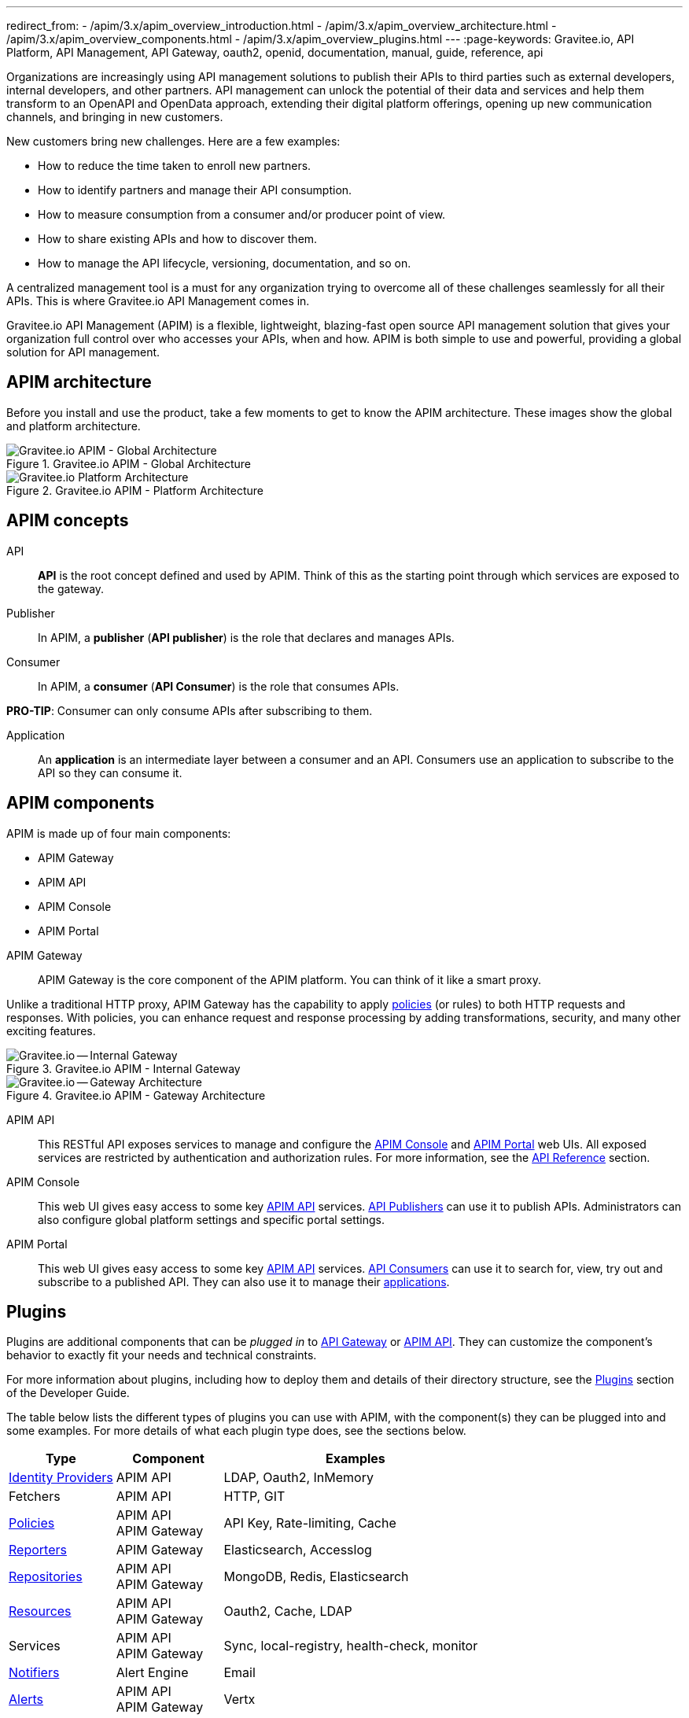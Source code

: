 ---
redirect_from:
  - /apim/3.x/apim_overview_introduction.html
  - /apim/3.x/apim_overview_architecture.html
  - /apim/3.x/apim_overview_components.html
  - /apim/3.x/apim_overview_plugins.html
---
:page-keywords: Gravitee.io, API Platform, API Management, API Gateway, oauth2, openid, documentation, manual, guide, reference, api

Organizations are increasingly using API management solutions to publish their APIs to third parties such as external developers, internal developers, and other
partners. API management can unlock the potential of their data and services and help them transform to an OpenAPI and OpenData approach, extending their
digital platform offerings, opening up new communication channels, and bringing in new customers.

New customers bring new challenges. Here are a few examples:

* How to reduce the time taken to enroll new partners.
* How to identify partners and manage their API consumption.
* How to measure consumption from a consumer and/or producer point of view.
* How to share existing APIs and how to discover them.
* How to manage the API lifecycle, versioning, documentation, and so on.

A centralized management tool is a must for any organization trying to overcome all of these challenges seamlessly for all their APIs. This is where Gravitee.io API Management comes in.

Gravitee.io API Management (APIM) is a flexible, lightweight, blazing-fast open source API management solution that gives your organization full control over who accesses your APIs, when and how. APIM is both simple to use and powerful, providing a global solution for API management.

== APIM architecture

Before you install and use the product, take a few moments to get to know the APIM architecture. These images show the global and platform architecture.

.Gravitee.io APIM - Global Architecture
image::apim/3.x/overview/architecture/new-gravitee-global-architecture-schema.png[Gravitee.io APIM - Global Architecture]

.Gravitee.io APIM - Platform Architecture
image::apim/3.x/overview/architecture/new-gravitee-platform-architecture-schema.png[Gravitee.io Platform Architecture]

== APIM concepts

API::

**API** is the root concept defined and used by APIM. Think of this as the starting point through which services are exposed to the gateway.

Publisher::

In APIM, a **publisher** (**API publisher**) is the role that declares and manages APIs.

Consumer::

In APIM, a **consumer** (**API Consumer**) is the role that consumes APIs.

**PRO-TIP**: Consumer can only consume APIs after subscribing to them.

Application::

An **application** is an intermediate layer between a consumer and an API. Consumers use an application to subscribe to the API so they can consume it.

== APIM components

APIM is made up of four main components:

- APIM Gateway
- APIM API
- APIM Console
- APIM Portal

[[gravitee-components-gateway]]
APIM Gateway::
APIM Gateway is the core component of the APIM platform. You can think of it like a smart proxy.

Unlike a traditional HTTP proxy, APIM Gateway has the capability to apply <<gravitee-plugins-policies, policies>> (or rules) to both HTTP requests and responses. With policies, you can enhance request and response processing by adding transformations, security, and many other exciting features.

.Gravitee.io APIM - Internal Gateway
image::apim/3.x/overview/components/new-gravitee-gateway-internal.png[Gravitee.io -- Internal Gateway]

.Gravitee.io APIM - Gateway Architecture
image::apim/3.x/overview/components/new-gravitee-gateway-architecture.png[Gravitee.io -- Gateway Architecture]

[[gravitee-components-rest-api]]
APIM API::
This RESTful API exposes services to manage and configure the <<gravitee-components-mgmt-ui, APIM Console>> and <<gravitee-components-portal-ui, APIM Portal>> web UIs.
All exposed services are restricted by authentication and authorization rules. For more information, see
the link:/Reference/API/apim-rest-api-doc.html[API Reference] section.

[[gravitee-components-mgmt-ui]]
APIM Console::
This web UI gives easy access to some key <<gravitee-components-rest-api, APIM API>> services.
<<publisher, API Publishers>> can use it to publish APIs.
Administrators can also configure global platform settings and specific portal settings.

[[gravitee-components-portal-ui]]
APIM Portal::
This web UI gives easy access to some key <<gravitee-components-rest-api, APIM API>> services.
<<consumer, API Consumers>> can use it to search for, view, try out and subscribe to a published API.
They can also use it to manage their <<application, applications>>.

== Plugins

Plugins are additional components that can be _plugged in_ to <<gravitee-components-gateway, API Gateway>> or <<gravitee-components-rest-api, APIM API>>.
They can customize the component's behavior to exactly fit your needs and technical constraints.

For more information about plugins, including how to deploy them and details of their directory structure, see the link:../dev-guide/dev-guide-plugins.html[Plugins] section of the Developer Guide.

The table below lists the different types of plugins you can use with APIM, with the component(s) they can be plugged into and some examples. For more details of what each plugin type does, see the sections below.

[width="100%",cols="20,20,50",options="header"]
|===
|Type|Component|Examples
| <<gravitee-plugins-idp, Identity Providers>>|APIM API|LDAP, Oauth2, InMemory
| Fetchers|APIM API|HTTP, GIT
| <<gravitee-plugins-policies, Policies>>|APIM API +
APIM Gateway
                                         |API Key, Rate-limiting, Cache
| <<gravitee-plugins-reporters, Reporters>>|APIM Gateway|Elasticsearch, Accesslog
| <<gravitee-plugins-repositories, Repositories>>|APIM API +
APIM Gateway
                                                 |MongoDB, Redis, Elasticsearch
| <<gravitee-plugins-resources, Resources>>|APIM API +
APIM Gateway
                                           |Oauth2, Cache, LDAP
| Services|APIM API +
APIM Gateway
                                         |Sync, local-registry, health-check, monitor
| <<gravitee-plugins-notifiers, Notifiers>>|Alert Engine|Email
| <<gravitee-plugins-alerts, Alerts>>|APIM API +
APIM Gateway
                                     |Vertx
|===

[[gravitee-plugins-idp]]
Identity Providers::

An identity provider brokers trust with external user providers, to authenticate and obtain information about your end users.

Out-of-the-box identity providers are:

- MongoDB
- In-memory
- LDAP / Active Directory
- OpenID Connect IdP (Azure AD, Google)

[[gravitee-plugins-policies]]
Policies::
A *policy* modifies the behavior of the request or response handled by APIM Gateway. It can be chained by a request policy chain or a response policy chain using a logical order.
Policies can be thought of like a _proxy controller_, guaranteeing that a given business rule is fulfilled during request/response processing.

Examples of a policy are:

* Authorization using an API key (see the link:/Reference/policy/policy-apikey.html[api-key policy])
* Applying header or query parameter transformations
* Applying rate limiting or quotas to avoid API flooding

NOTE: Want to know how to create, use, and deploy a custom policy? Check out the link:./developer-guide/policies.html[Policies Developer Guide].

[[gravitee-plugins-reporters]]
Reporters::

A *reporter* is used by an APIM Gateway instance to report many types of event:

* Request/response metrics -- for example, response-time, content-length, api-key
* Monitoring metrics -- for example, CPU, Heap usage
* Health-check metrics -- for example, status, response code

Out-of-the-box reporters are:

* Elasticsearch Reporter
* File Reporter

NOTE: As with all plugins, you can create, use, and deploy custom reporters as described in the
link:./developer-guide/plugins.html[Plugins Developer Guide].

[[gravitee-plugins-repositories]]
Repositories::
A *repository* is a pluggable storage component for API configuration, policy configuration, analytics and so on.
You can find more information in the link:./configuration-guide/repositories/introduction.html[Repositories] section of the Configuration Guide.

[[gravitee-plugins-resources]]
Resources::

A **resource** can be added to an API for its whole lifecycle. APIM comes with three default resources:

- Cache
- OAuth2 - Gravitee Access Management
- OAuth2 - Generic Authorization Server

You can find more information in the link:./publisher-guide/resources/introduction.html[Resources] section of the API Publisher Guide.

[[gravitee-plugins-notifiers]]
Notifiers::

A *notifier* is used to send notifications.
Currently, the only notifier available is the *email notifier*, but others including *slack* and *portal* are planned soon.

[[gravitee-plugins-alerts]]
Alerts::

An *alert* is used to send triggers or events to the Alert Engine, which can be processed to send a notification using the configured plugin notifier.
Configuring the notifier is the responsibility of the trigger.
